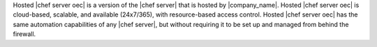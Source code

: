 .. The contents of this file are included in multiple topics.
.. This file should not be changed in a way that hinders its ability to appear in multiple documentation sets.

Hosted |chef server oec| is a version of the |chef server| that is hosted by |company_name|. Hosted |chef server oec| is cloud-based, scalable, and available (24x7/365), with resource-based access control. Hosted |chef server oec| has the same automation capabilities of any |chef server|, but without requiring it to be set up and managed from behind the firewall.